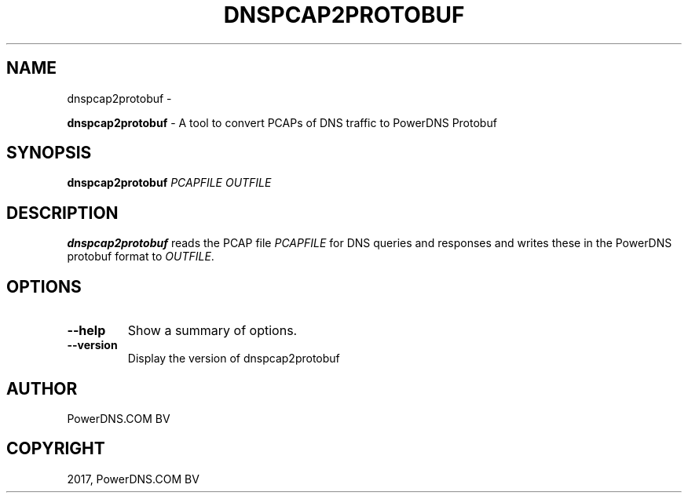 .\" Man page generated from reStructuredText.
.
.TH "DNSPCAP2PROTOBUF" "1" "Aug 31, 2017" "4.1" "PowerDNS Recursor"
.SH NAME
dnspcap2protobuf \- 
.
.nr rst2man-indent-level 0
.
.de1 rstReportMargin
\\$1 \\n[an-margin]
level \\n[rst2man-indent-level]
level margin: \\n[rst2man-indent\\n[rst2man-indent-level]]
-
\\n[rst2man-indent0]
\\n[rst2man-indent1]
\\n[rst2man-indent2]
..
.de1 INDENT
.\" .rstReportMargin pre:
. RS \\$1
. nr rst2man-indent\\n[rst2man-indent-level] \\n[an-margin]
. nr rst2man-indent-level +1
.\" .rstReportMargin post:
..
.de UNINDENT
. RE
.\" indent \\n[an-margin]
.\" old: \\n[rst2man-indent\\n[rst2man-indent-level]]
.nr rst2man-indent-level -1
.\" new: \\n[rst2man-indent\\n[rst2man-indent-level]]
.in \\n[rst2man-indent\\n[rst2man-indent-level]]u
..
.sp
\fBdnspcap2protobuf\fP \- A tool to convert PCAPs of DNS traffic to
PowerDNS Protobuf
.SH SYNOPSIS
.sp
\fBdnspcap2protobuf\fP \fIPCAPFILE\fP \fIOUTFILE\fP
.SH DESCRIPTION
.sp
\fBdnspcap2protobuf\fP reads the PCAP file \fIPCAPFILE\fP for DNS queries and
responses and writes these in the PowerDNS protobuf format to \fIOUTFILE\fP\&.
.SH OPTIONS
.INDENT 0.0
.TP
.B \-\-help
Show a summary of options.
.TP
.B \-\-version
Display the version of dnspcap2protobuf
.UNINDENT
.SH AUTHOR
PowerDNS.COM BV
.SH COPYRIGHT
2017, PowerDNS.COM BV
.\" Generated by docutils manpage writer.
.

